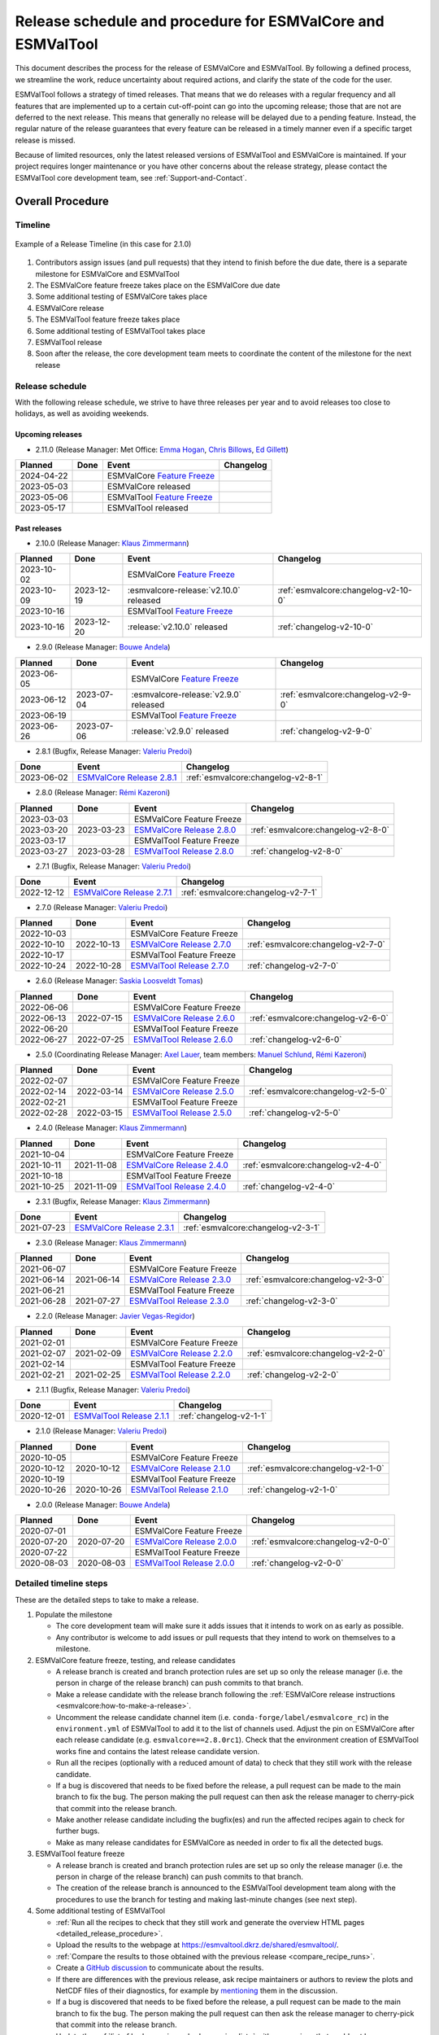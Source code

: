 .. _preparation-new-release:

Release schedule and procedure for ESMValCore and ESMValTool
============================================================

This document describes the process for the release of ESMValCore
and ESMValTool.
By following a defined process, we streamline the work, reduce
uncertainty about required actions, and clarify the state of the code for the
user.

ESMValTool follows a strategy of timed releases.
That means that we do releases with a regular frequency and all features
that are implemented up to a certain cut-off-point can go
into the upcoming release; those that are not are deferred to the next
release.
This means that generally no release will be delayed due to a pending feature.
Instead, the regular nature of the release guarantees that every feature can be
released in a timely manner even if a specific target release is missed.

Because of limited resources, only the latest released versions of ESMValTool and ESMValCore is maintained.
If your project requires longer maintenance or you have other concerns about
the release strategy, please contact the ESMValTool core development team, see
:ref:`Support-and-Contact`.


Overall Procedure
-----------------

Timeline
~~~~~~~~~

.. figure::  /figures/release-timeline.png
   :align:   center

   Example of a Release Timeline (in this case for 2.1.0)

1. Contributors assign issues (and pull requests) that they intend to finish before the due date, there is a separate milestone for ESMValCore and ESMValTool
2. The ESMValCore feature freeze takes place on the ESMValCore due date
3. Some additional testing of ESMValCore takes place
4. ESMValCore release
5. The ESMValTool feature freeze takes place
6. Some additional testing of ESMValTool takes place
7. ESMValTool release
8. Soon after the release, the core development team meets to coordinate the content of the milestone for the next release

.. _release_schedule:

Release schedule
~~~~~~~~~~~~~~~~

With the following release schedule, we strive to have three releases per year and to avoid releases too close to holidays, as well as avoiding weekends.

Upcoming releases
^^^^^^^^^^^^^^^^^

- 2.11.0 (Release Manager: Met Office: `Emma Hogan`_, `Chris Billows`_, `Ed Gillett`_)

+------------+------------+----------------------------------------+-------------------------------------+
|  Planned   |    Done    |            Event                       |             Changelog               |
+============+============+========================================+=====================================+
| 2024-04-22 |            | ESMValCore `Feature Freeze`_           |                                     |
+------------+------------+----------------------------------------+-------------------------------------+
| 2023-05-03 |            | ESMValCore released                    |                                     |
+------------+------------+----------------------------------------+-------------------------------------+
| 2023-05-06 |            | ESMValTool `Feature Freeze`_           |                                     |
+------------+------------+----------------------------------------+-------------------------------------+
| 2023-05-17 |            | ESMValTool released                    |                                     |
+------------+------------+----------------------------------------+-------------------------------------+

Past releases
^^^^^^^^^^^^^

- 2.10.0 (Release Manager: `Klaus Zimmermann`_)

+------------+------------+----------------------------------------+-------------------------------------+
|  Planned   |    Done    |            Event                       |             Changelog               |
+============+============+========================================+=====================================+
| 2023-10-02 |            | ESMValCore `Feature Freeze`_           |                                     |
+------------+------------+----------------------------------------+-------------------------------------+
| 2023-10-09 | 2023-12-19 | :esmvalcore-release:`v2.10.0` released | :ref:`esmvalcore:changelog-v2-10-0` |
+------------+------------+----------------------------------------+-------------------------------------+
| 2023-10-16 |            | ESMValTool `Feature Freeze`_           |                                     |
+------------+------------+----------------------------------------+-------------------------------------+
| 2023-10-16 | 2023-12-20 | :release:`v2.10.0` released            | :ref:`changelog-v2-10-0`            |
+------------+------------+----------------------------------------+-------------------------------------+

- 2.9.0 (Release Manager: `Bouwe Andela`_)

+------------+------------+---------------------------------------+-------------------------------------+
|  Planned   |    Done    |            Event                      |             Changelog               |
+============+============+=======================================+=====================================+
| 2023-06-05 |            | ESMValCore `Feature Freeze`_          |                                     |
+------------+------------+---------------------------------------+-------------------------------------+
| 2023-06-12 | 2023-07-04 | :esmvalcore-release:`v2.9.0` released | :ref:`esmvalcore:changelog-v2-9-0`  |
+------------+------------+---------------------------------------+-------------------------------------+
| 2023-06-19 |            | ESMValTool `Feature Freeze`_          |                                     |
+------------+------------+---------------------------------------+-------------------------------------+
| 2023-06-26 | 2023-07-06 | :release:`v2.9.0` released            | :ref:`changelog-v2-9-0`             |
+------------+------------+---------------------------------------+-------------------------------------+

- 2.8.1 (Bugfix, Release Manager: `Valeriu Predoi`_)

+------------+---------------------------------------------------------------------------------------------+------------------------------------+
|    Done    |                                            Event                                            |             Changelog              |
+============+=============================================================================================+====================================+
| 2023-06-02 | `ESMValCore Release 2.8.1 <https://github.com/ESMValGroup/ESMValCore/releases/tag/v2.8.1>`_ | :ref:`esmvalcore:changelog-v2-8-1` |
+------------+---------------------------------------------------------------------------------------------+------------------------------------+

- 2.8.0 (Release Manager: `Rémi Kazeroni`_)

+------------+------------+---------------------------------------------------------------------------------------------+------------------------------------+
|  Planned   |    Done    |                                            Event                                            |             Changelog              |
+============+============+=============================================================================================+====================================+
| 2023-03-03 |            |                                  ESMValCore Feature Freeze                                  |                                    |
+------------+------------+---------------------------------------------------------------------------------------------+------------------------------------+
| 2023-03-20 | 2023-03-23 | `ESMValCore Release 2.8.0 <https://github.com/ESMValGroup/ESMValCore/releases/tag/v2.8.0>`_ | :ref:`esmvalcore:changelog-v2-8-0` |
+------------+------------+---------------------------------------------------------------------------------------------+------------------------------------+
| 2023-03-17 |            |                                  ESMValTool Feature Freeze                                  |                                    |
+------------+------------+---------------------------------------------------------------------------------------------+------------------------------------+
| 2023-03-27 | 2023-03-28 | `ESMValTool Release 2.8.0 <https://github.com/ESMValGroup/ESMValTool/releases/tag/v2.8.0>`_ |      :ref:`changelog-v2-8-0`       |
+------------+------------+---------------------------------------------------------------------------------------------+------------------------------------+

- 2.7.1 (Bugfix, Release Manager: `Valeriu Predoi`_)

+------------+---------------------------------------------------------------------------------------------+------------------------------------+
|    Done    |                                            Event                                            |             Changelog              |
+============+=============================================================================================+====================================+
| 2022-12-12 | `ESMValCore Release 2.7.1 <https://github.com/ESMValGroup/ESMValCore/releases/tag/v2.7.1>`_ | :ref:`esmvalcore:changelog-v2-7-1` |
+------------+---------------------------------------------------------------------------------------------+------------------------------------+

- 2.7.0 (Release Manager: `Valeriu Predoi`_)

+------------+------------+---------------------------------------------------------------------------------------------+------------------------------------+
|  Planned   |    Done    |                                            Event                                            |             Changelog              |
+============+============+=============================================================================================+====================================+
| 2022-10-03 |            |                                  ESMValCore Feature Freeze                                  |                                    |
+------------+------------+---------------------------------------------------------------------------------------------+------------------------------------+
| 2022-10-10 | 2022-10-13 | `ESMValCore Release 2.7.0 <https://github.com/ESMValGroup/ESMValCore/releases/tag/v2.7.0>`_ | :ref:`esmvalcore:changelog-v2-7-0` |
+------------+------------+---------------------------------------------------------------------------------------------+------------------------------------+
| 2022-10-17 |            |                                  ESMValTool Feature Freeze                                  |                                    |
+------------+------------+---------------------------------------------------------------------------------------------+------------------------------------+
| 2022-10-24 | 2022-10-28 | `ESMValTool Release 2.7.0 <https://github.com/ESMValGroup/ESMValTool/releases/tag/v2.7.0>`_ |      :ref:`changelog-v2-7-0`       |
+------------+------------+---------------------------------------------------------------------------------------------+------------------------------------+

- 2.6.0 (Release Manager: `Saskia Loosveldt Tomas`_)

+------------+------------+---------------------------------------------------------------------------------------------+------------------------------------+
|  Planned   |    Done    |                                            Event                                            |             Changelog              |
+============+============+=============================================================================================+====================================+
| 2022-06-06 |            |                                  ESMValCore Feature Freeze                                  |                                    |
+------------+------------+---------------------------------------------------------------------------------------------+------------------------------------+
| 2022-06-13 | 2022-07-15 | `ESMValCore Release 2.6.0 <https://github.com/ESMValGroup/ESMValCore/releases/tag/v2.6.0>`_ | :ref:`esmvalcore:changelog-v2-6-0` |
+------------+------------+---------------------------------------------------------------------------------------------+------------------------------------+
| 2022-06-20 |            |                                  ESMValTool Feature Freeze                                  |                                    |
+------------+------------+---------------------------------------------------------------------------------------------+------------------------------------+
| 2022-06-27 | 2022-07-25 | `ESMValTool Release 2.6.0 <https://github.com/ESMValGroup/ESMValTool/releases/tag/v2.6.0>`_ |      :ref:`changelog-v2-6-0`       |
+------------+------------+---------------------------------------------------------------------------------------------+------------------------------------+

- 2.5.0 (Coordinating Release Manager: `Axel Lauer`_, team members: `Manuel Schlund`_, `Rémi Kazeroni`_)

+------------+------------+---------------------------------------------------------------------------------------------+------------------------------------+
|  Planned   |    Done    |                                            Event                                            |             Changelog              |
+============+============+=============================================================================================+====================================+
| 2022-02-07 |            |                                  ESMValCore Feature Freeze                                  |                                    |
+------------+------------+---------------------------------------------------------------------------------------------+------------------------------------+
| 2022-02-14 | 2022-03-14 | `ESMValCore Release 2.5.0 <https://github.com/ESMValGroup/ESMValCore/releases/tag/v2.5.0>`_ | :ref:`esmvalcore:changelog-v2-5-0` |
+------------+------------+---------------------------------------------------------------------------------------------+------------------------------------+
| 2022-02-21 |            |                                  ESMValTool Feature Freeze                                  |                                    |
+------------+------------+---------------------------------------------------------------------------------------------+------------------------------------+
| 2022-02-28 | 2022-03-15 | `ESMValTool Release 2.5.0 <https://github.com/ESMValGroup/ESMValTool/releases/tag/v2.5.0>`_ |      :ref:`changelog-v2-5-0`       |
+------------+------------+---------------------------------------------------------------------------------------------+------------------------------------+

- 2.4.0 (Release Manager: `Klaus Zimmermann`_)

+------------+------------+---------------------------------------------------------------------------------------------+------------------------------------+
|  Planned   |    Done    |                                            Event                                            |             Changelog              |
+============+============+=============================================================================================+====================================+
| 2021-10-04 |            |                                  ESMValCore Feature Freeze                                  |                                    |
+------------+------------+---------------------------------------------------------------------------------------------+------------------------------------+
| 2021-10-11 | 2021-11-08 | `ESMValCore Release 2.4.0 <https://github.com/ESMValGroup/ESMValCore/releases/tag/v2.4.0>`_ | :ref:`esmvalcore:changelog-v2-4-0` |
+------------+------------+---------------------------------------------------------------------------------------------+------------------------------------+
| 2021-10-18 |            |                                  ESMValTool Feature Freeze                                  |                                    |
+------------+------------+---------------------------------------------------------------------------------------------+------------------------------------+
| 2021-10-25 | 2021-11-09 | `ESMValTool Release 2.4.0 <https://github.com/ESMValGroup/ESMValTool/releases/tag/v2.4.0>`_ |      :ref:`changelog-v2-4-0`       |
+------------+------------+---------------------------------------------------------------------------------------------+------------------------------------+

- 2.3.1 (Bugfix, Release Manager: `Klaus Zimmermann`_)

+------------+---------------------------------------------------------------------------------------------+------------------------------------+
|    Done    |                                            Event                                            |             Changelog              |
+============+=============================================================================================+====================================+
| 2021-07-23 | `ESMValCore Release 2.3.1 <https://github.com/ESMValGroup/ESMValCore/releases/tag/v2.3.1>`_ | :ref:`esmvalcore:changelog-v2-3-1` |
+------------+---------------------------------------------------------------------------------------------+------------------------------------+

- 2.3.0 (Release Manager: `Klaus Zimmermann`_)

+------------+------------+---------------------------------------------------------------------------------------------+------------------------------------+
|  Planned   |    Done    |                                            Event                                            |             Changelog              |
+============+============+=============================================================================================+====================================+
| 2021-06-07 |            |                                  ESMValCore Feature Freeze                                  |                                    |
+------------+------------+---------------------------------------------------------------------------------------------+------------------------------------+
| 2021-06-14 | 2021-06-14 | `ESMValCore Release 2.3.0 <https://github.com/ESMValGroup/ESMValCore/releases/tag/v2.3.0>`_ | :ref:`esmvalcore:changelog-v2-3-0` |
+------------+------------+---------------------------------------------------------------------------------------------+------------------------------------+
| 2021-06-21 |            |                                  ESMValTool Feature Freeze                                  |                                    |
+------------+------------+---------------------------------------------------------------------------------------------+------------------------------------+
| 2021-06-28 | 2021-07-27 | `ESMValTool Release 2.3.0 <https://github.com/ESMValGroup/ESMValTool/releases/tag/v2.3.0>`_ |      :ref:`changelog-v2-3-0`       |
+------------+------------+---------------------------------------------------------------------------------------------+------------------------------------+

- 2.2.0 (Release Manager: `Javier Vegas-Regidor`_)

+------------+------------+---------------------------------------------------------------------------------------------+------------------------------------+
|  Planned   |    Done    |                                            Event                                            |             Changelog              |
+============+============+=============================================================================================+====================================+
| 2021-02-01 |            |                                  ESMValCore Feature Freeze                                  |                                    |
+------------+------------+---------------------------------------------------------------------------------------------+------------------------------------+
| 2021-02-07 | 2021-02-09 | `ESMValCore Release 2.2.0 <https://github.com/ESMValGroup/ESMValCore/releases/tag/v2.2.0>`_ | :ref:`esmvalcore:changelog-v2-2-0` |
+------------+------------+---------------------------------------------------------------------------------------------+------------------------------------+
| 2021-02-14 |            |                                  ESMValTool Feature Freeze                                  |                                    |
+------------+------------+---------------------------------------------------------------------------------------------+------------------------------------+
| 2021-02-21 | 2021-02-25 | `ESMValTool Release 2.2.0 <https://github.com/ESMValGroup/ESMValTool/releases/tag/v2.2.0>`_ |      :ref:`changelog-v2-2-0`       |
+------------+------------+---------------------------------------------------------------------------------------------+------------------------------------+

- 2.1.1 (Bugfix, Release Manager: `Valeriu Predoi`_)

+------------+---------------------------------------------------------------------------------------------+-------------------------+
|    Done    |                                            Event                                            |        Changelog        |
+============+=============================================================================================+=========================+
| 2020-12-01 | `ESMValTool Release 2.1.1 <https://github.com/ESMValGroup/ESMValTool/releases/tag/v2.1.1>`_ | :ref:`changelog-v2-1-1` |
+------------+---------------------------------------------------------------------------------------------+-------------------------+

- 2.1.0 (Release Manager: `Valeriu Predoi`_)

+------------+------------+---------------------------------------------------------------------------------------------+------------------------------------+
|  Planned   |    Done    |                                            Event                                            |             Changelog              |
+============+============+=============================================================================================+====================================+
| 2020-10-05 |            |                                  ESMValCore Feature Freeze                                  |                                    |
+------------+------------+---------------------------------------------------------------------------------------------+------------------------------------+
| 2020-10-12 | 2020-10-12 | `ESMValCore Release 2.1.0 <https://github.com/ESMValGroup/ESMValCore/releases/tag/v2.1.0>`_ | :ref:`esmvalcore:changelog-v2-1-0` |
+------------+------------+---------------------------------------------------------------------------------------------+------------------------------------+
| 2020-10-19 |            |                                  ESMValTool Feature Freeze                                  |                                    |
+------------+------------+---------------------------------------------------------------------------------------------+------------------------------------+
| 2020-10-26 | 2020-10-26 | `ESMValTool Release 2.1.0 <https://github.com/ESMValGroup/ESMValTool/releases/tag/v2.1.0>`_ |      :ref:`changelog-v2-1-0`       |
+------------+------------+---------------------------------------------------------------------------------------------+------------------------------------+

- 2.0.0 (Release Manager: `Bouwe Andela`_)

+------------+------------+---------------------------------------------------------------------------------------------+------------------------------------+
|  Planned   |    Done    |                                            Event                                            |             Changelog              |
+============+============+=============================================================================================+====================================+
| 2020-07-01 |            |                                  ESMValCore Feature Freeze                                  |                                    |
+------------+------------+---------------------------------------------------------------------------------------------+------------------------------------+
| 2020-07-20 | 2020-07-20 | `ESMValCore Release 2.0.0 <https://github.com/ESMValGroup/ESMValCore/releases/tag/v2.0.0>`_ | :ref:`esmvalcore:changelog-v2-0-0` |
+------------+------------+---------------------------------------------------------------------------------------------+------------------------------------+
| 2020-07-22 |            |                                  ESMValTool Feature Freeze                                  |                                    |
+------------+------------+---------------------------------------------------------------------------------------------+------------------------------------+
| 2020-08-03 | 2020-08-03 | `ESMValTool Release 2.0.0 <https://github.com/ESMValGroup/ESMValTool/releases/tag/v2.0.0>`_ |      :ref:`changelog-v2-0-0`       |
+------------+------------+---------------------------------------------------------------------------------------------+------------------------------------+



.. _release_steps:

Detailed timeline steps
~~~~~~~~~~~~~~~~~~~~~~~

These are the detailed steps to take to make a release.

#. Populate the milestone

   - The core development team will make sure it adds issues that it intends to work on as early as possible.
   - Any contributor is welcome to add issues or pull requests that they intend to work on themselves to a milestone.


#. ESMValCore feature freeze, testing, and release candidates

   - A release branch is created and branch protection rules are set up so only the release manager (i.e. the person in charge of the release branch) can push commits to that branch.
   - Make a release candidate with the release branch following the :ref:`ESMValCore release instructions <esmvalcore:how-to-make-a-release>`.
   - Uncomment the release candidate channel item (i.e. ``conda-forge/label/esmvalcore_rc``) in the ``environment.yml`` of ESMValTool to add it to the list of channels used. Adjust the pin on ESMValCore after each release candidate (e.g. ``esmvalcore==2.8.0rc1``). Check that the environment creation of ESMValTool works fine and contains the latest release candidate version.
   - Run all the recipes (optionally with a reduced amount of data) to check that they still work with the release candidate.
   - If a bug is discovered that needs to be fixed before the release, a pull request can be made to the main branch to fix the bug. The person making the pull request can then ask the release manager to cherry-pick that commit into the release branch.
   - Make another release candidate including the bugfix(es) and run the affected recipes again to check for further bugs.
   - Make as many release candidates for ESMValCore as needed in order to fix all the detected bugs.


#. ESMValTool feature freeze

   - A release branch is created and branch protection rules are set up so only the release manager (i.e. the person in charge of the release branch) can push commits to that branch.
   - The creation of the release branch is announced to the ESMValTool development team along with the procedures to use the branch for testing and making last-minute changes (see next step).


#. Some additional testing of ESMValTool

   - :ref:`Run all the recipes to check that they still work and generate the overview HTML pages <detailed_release_procedure>`.
   - Upload the results to the webpage at https://esmvaltool.dkrz.de/shared/esmvaltool/.
   - :ref:`Compare the results to those obtained with the previous release <compare_recipe_runs>`.
   - Create a `GitHub discussion <https://github.com/ESMValGroup/ESMValTool/discussions>`__ to communicate about the results.
   - If there are differences with the previous release, ask recipe maintainers
     or authors to review the plots and NetCDF files of their diagnostics, for
     example by
     `mentioning <https://docs.github.com/en/get-started/writing-on-github/getting-started-with-writing-and-formatting-on-github/basic-writing-and-formatting-syntax#mentioning-people-and-teams>`__
     them in the discussion.
   - If a bug is discovered that needs to be fixed before the release, a pull request can be made to the main branch to fix the bug. The person making the pull request can then ask the release manager to cherry-pick that commit into the release branch.
   - Update the :ref:`list of broken recipes <broken-recipe-list>` with new recipes that could not be run successfully during the testing.
     Open a separate GitHub issue for each failing recipe and assign the next milestone.
     Open an overview issue, see :issue:`3484` for an example, and review past overview issues.
     Take action to ensure that the broken recipe policy is followed.


#. ESMValCore release

   - Make the official ESMValCore release with the last release candidate by following the :ref:`ESMValCore release instructions <esmvalcore:how-to-make-a-release>`.


#. ESMValTool release

   - Pin ESMValCore to the same version as ESMValTool in the ``environment.yml`` and on `conda-forge
     <https://github.com/conda-forge/esmvaltool-suite-feedstock>`__.
     This way, we make sure that ESMValTool uses the ESMValCore version with which it has been tested.
     Make sure to comment again the release candidate channel once ESMValCore has been released.
   - Make the release by following :ref:`How to make a release`.


#. Announce the releases

   - Ask the user engagement team to announce the releases to the user mailing list, the development team mailing list, and on twitter.


#. Core development team meets to coordinate the content of next milestone

   - Create a doodle for the meeting or even better, have the meeting during an ESMValTool workshop
   - Prepare the meeting by filling the milestone
   - At the meeting, discuss

     - If the proposed issues cover everything we would like to accomplish
     - Are there things we need to change about the release process
     - Who will be the release manager(s) for the next release

Bugfix releases
---------------

Next to the feature releases described above, it is also possible to have bugfix releases (2.0.1, 2.0.2, etc). In general bugfix releases will only be done on the latest release, and may include ESMValCore, ESMValTool, or both.


Procedure
~~~~~~~~~

#. One or more issues are resolved that are deemed (by the core development team) to warrant a bugfix release.
#. A release branch is created from the last release tag and the commit that fixes the bug/commits that fix the bugs are cherry-picked into it from the main branch.
#. Some additional testing of the release branch takes place.
#. The release takes place.

Compatibility between ESMValTool and ESMValCore is ensured by the appropriate version pinning of ESMValCore by ESMValTool.

Glossary
--------

Feature freeze
~~~~~~~~~~~~~~
The date on which no new features may be submitted for the upcoming release.
After this date, only critical bug fixes can still be included to the :ref:`release_branch`.
Development work can continue in the main branch.
If you are unsure whether new developments could interfere with the release, check with the :ref:`release_manager`.


Milestone
~~~~~~~~~
A milestone is a list of issues and pull-request on GitHub. It has a due date, this date is the date of the feature freeze. Adding an issue or pull request indicates the intent to finish the work on this issue before the due date of the milestone. If the due date is missed, the issue can be included in the next milestone.

.. _release_manager:

Release manager
~~~~~~~~~~~~~~~
The person in charge of making the release, both technically and organizationally. Appointed for a single release.
Check the :ref:`release_schedule` to see who is the manager of the next release.

.. _release_branch:

Release branch
~~~~~~~~~~~~~~
The release branch can be used to do some additional testing before the release, while normal development work continues in the main branch. It will be branched off from the main branch after the feature freeze and will be used to make the release on the release date. The only way to still get something included in the release after the feature freeze is to ask the release manager to cherry-pick a commit from the main branch into this branch.


.. _How to make a release:

How to make an ESMValTool release
---------------------------------

Before the actual release, a number of tests, and pre-release steps must be performed,
a detailed workflow description can be found here :ref:`detailed_release_procedure`.

The release manager makes the release, assisted by the release manager of the
previous release, or if that person is not available, another previous release
manager.
Perform the steps listed below with two persons, to reduce the risk of
error.

.. note::

   The previous release manager ensures the current release manager has the
   required administrative permissions to make the release.
   Consider the following services:
   `conda-forge <https://github.com/conda-forge/esmvaltool-suite-feedstock>`__,
   `DockerHub <https://hub.docker.com/orgs/esmvalgroup>`__,
   `PyPI <https://pypi.org/project/ESMValTool/>`__, and
   `readthedocs <https://readthedocs.org/dashboard/esmvaltool/users/>`__.

The release of ESMValTool should come after the release of ESMValCore.
To make a new release of the package, follow these steps:

1. Check that all tests and builds work
~~~~~~~~~~~~~~~~~~~~~~~~~~~~~~~~~~~~~~~

- Check that the ``nightly``
  `test run on CircleCI <https://circleci.com/gh/ESMValGroup/ESMValTool/tree/main>`__
  was successful.
- Check that the
  `GitHub Actions test runs <https://github.com/ESMValGroup/ESMValTool/actions>`__
  were successful.
- Check that the documentation builds successfully on
  `readthedocs <https://readthedocs.org/projects/esmvaltool/builds/>`__.
- Check that the
  `Docker images <https://hub.docker.com/repository/docker/esmvalgroup/esmvaltool/builds>`__
  are building successfully.

All tests should pass before making a release (branch).

2. Increase the version number
~~~~~~~~~~~~~~~~~~~~~~~~~~~~~~

The version number is automatically generated from the information provided by
git using `setuptools-scm <https://pypi.org/project/setuptools-scm/>`__, but a
static version number is stored in ``CITATION.cff``.
Make sure to update the version number and release date in ``CITATION.cff``.
See https://semver.org for more information on choosing a version number.
Make sure that the ESMValCore version that is being used is set to the latest version.
See the :ref:`dependencies <dependencies>` section in order to find more details on how update the ESMValCore version.
Make a pull request and get it merged into ``main``.

.. _add-release-notes:

3. Add release notes
~~~~~~~~~~~~~~~~~~~~
Use the script :ref:`draft_release_notes.py` to create a draft of the
release notes.
This script uses the titles and labels of merged pull requests since the
previous release.
Open a discussion to allow members of the development team to nominate pull requests
as highlights. Add the most voted pull requests as highlights at the beginning of
changelog.
After the highlights section, list any backward incompatible changes that the
release may include.
The :ref:`backward compatibility policy <guidance-on-releasing-backward-incompatible-changes>`
lists the information that should be provided by the developer of any backward
incompatible change.
Make sure to also list any deprecations that the release may include, as well
as a brief description on how to upgrade a deprecated feature.
Review the results, and if anything needs changing, change it on GitHub and
re-run the script until the changelog looks acceptable.
Copy the result to the file ``doc/sphinx/source/changelog.rst``.
If possible, try to set the script dates to the date of the release
you are managing.
Make a pull request and get it merged into ``main``.

4. Create a release branch
~~~~~~~~~~~~~~~~~~~~~~~~~~
Create a branch off the ``main`` branch and push it to GitHub.
Ask someone with administrative permissions to set up branch protection rules
for it so only you and the person helping you with the release can push to it.
Announce the name of the branch in an issue and ask the members of the
`ESMValTool development team <https://github.com/orgs/ESMValGroup/teams/esmvaltool-developmentteam>`__
to run their favourite recipe using this branch.

5. Make the release on GitHub
~~~~~~~~~~~~~~~~~~~~~~~~~~~~~

Do a final check that all tests on CircleCI and GitHub Actions completed
successfully.
Then click the
`releases tab <https://github.com/ESMValGroup/ESMValTool/releases>`__
and create the new release from the release branch (i.e. not from ``main``).
The release tag always starts with the letter ``v`` followed by the version
number, e.g. ``v2.1.0``.

6. Merge the release branch back into the main branch
~~~~~~~~~~~~~~~~~~~~~~~~~~~~~~~~~~~~~~~~~~~~~~~~~~~~~

When the (pre-)release is tagged, it is time to merge the release branch back into `main`.
We do this for two reasons, namely, one, to mark the point up to which commits in `main`
have been considered for inclusion into the present release, and, two, to inform
setuptools-scm about the version number so that it creates the correct version number in
`main`.
However, unlike in a normal merge, we do not want to integrate any of the changes from the
release branch into main.
This is because all changes that should be in both branches, i.e. bug fixes, originate from
`main` anyway and the only other changes in the release branch relate to the release itself.
To take this into account, we perform the merge in this case on the command line using `the
ours merge strategy <https://git-scm.com/docs/merge-strategies#Documentation/merge-strategies.txt-ours-1>`__
(``git merge -s ours``), not to be confused with the ``ours`` option to the ort merge strategy
(``git merge -X ours``).
For details about merge strategies, see the above-linked page.
To execute the merge use following sequence of steps

.. code-block:: bash

   git fetch
   git checkout main
   git pull
   git merge -s ours v2.1.x
   git push

Note that the release branch remains intact and you should continue any work on the release
on that branch.

7. Create and upload the PyPI package
~~~~~~~~~~~~~~~~~~~~~~~~~~~~~~~~~~~~~

The package is automatically uploaded to the
`PyPI <https://pypi.org/project/ESMValTool/>`__
by a GitHub action.
If has failed for some reason, build and upload the package manually by
following the instructions below.

Follow these steps to create a new Python package:

-  Check out the tag corresponding to the release,
   e.g. ``git checkout tags/v2.1.0``
-  Make sure your current working directory is clean by checking the output
   of ``git status`` and by running ``git clean -xdf`` to remove any files
   ignored by git.
-  Install the required packages:
   ``python3 -m pip install --upgrade pep517 twine``
-  Build the package:
   ``python3 -m pep517.build --source --binary --out-dir dist/ .``
   This command should generate two files in the ``dist`` directory, e.g.
   ``ESMValTool-2.1.0-py3-none-any.whl`` and ``ESMValTool-2.1.0.tar.gz``.
-  Upload the package:
   ``python3 -m twine upload dist/*``
   You will be prompted for an API token if you have not set this up
   before, see
   `here <https://pypi.org/help/#apitoken>`__ for more information.

You can read more about this in
`Packaging Python Projects <https://packaging.python.org/tutorials/packaging-projects/>`__.

8. Create the Conda package
~~~~~~~~~~~~~~~~~~~~~~~~~~~

The ``esmvaltool`` package is published on the `conda-forge conda channel
<https://anaconda.org/conda-forge>`__.
This is done via a pull request on the `esmvaltool-suite-feedstock repository
<https://github.com/conda-forge/esmvaltool-suite-feedstock>`__.

After the upload of the PyPI package, this pull request is automatically opened
by a bot.
An example pull request can be found `here
<https://github.com/conda-forge/esmvaltool-suite-feedstock/pull/5>`__.
Follow the instructions by the bot to finalize the pull request.
This step mostly contains updating dependencies that have been changed during
the last release cycle.
Once approved by the `feedstock maintainers
<https://github.com/conda-forge/esmvaltool-suite-feedstock#feedstock-maintainers>`__
they will merge the pull request, which will in turn publish the package on
conda-forge some time later.
Contact the feedstock maintainers if you want to become a maintainer yourself.

9. Check the Docker images
~~~~~~~~~~~~~~~~~~~~~~~~~~

There are three main Docker container images available for ESMValTool on
`Dockerhub <https://hub.docker.com/r/esmvalgroup/esmvaltool/tags>`_:

- ``esmvalgroup/esmvaltool:stable``, built from `docker/Dockerfile <https://github.com/ESMValGroup/ESMValTool/blob/main/docker/Dockerfile>`_,
  this is a tag that is always the same as the latest released version.
  This image is only built by Dockerhub when a new release is created.
- ``esmvalgroup/esmvaltool:development``, built from `docker/Dockerfile.dev <https://github.com/ESMValGroup/ESMValTool/blob/main/docker/Dockerfile.dev>`_,
  this is a tag that always points to the latest development version of
  ESMValTool.
  This image is built by Dockerhub every time there is a new commit to the
  ``main`` branch on Github.
- ``esmvalgroup/esmvaltool:experimental``, built from `docker/Dockerfile.exp <https://github.com/ESMValGroup/ESMValTool/blob/main/docker/Dockerfile.exp>`_,
  this is a tag that always points to the latest development version of
  ESMValTool with the latest development version of ESMValCore.
  Note that some recipes may not work as expected with this image because
  the ESMValTool development version has been designed to work with the latest
  release of ESMValCore (i.e. not with the development version).
  This image is built by Dockerhub every time there is a new commit to the
  ESMValTool ``main`` branch on Github.

In addition to the three images mentioned above, there is an image available
for every release (e.g. ``esmvalgroup/esmvaltool:v2.5.0``).
When working on the Docker images, always try to follow the
`best practices <https://docs.docker.com/develop/develop-images/dockerfile_best-practices/>`__.

After making the release, check that the Docker image for that release has been
built correctly by

1. checking that the version tag is available on `Dockerhub`_ and the ``stable``
   tag has been updated,
2. running some recipes with the ``stable`` tag Docker container, for example one
   recipe for Python, NCL, R, and Julia,
3. running a recipe with a Singularity container built from the ``stable`` tag.

If there is a problem with the automatically built container image, you can fix
the problem and build a new image locally.
For example, to
`build <https://docs.docker.com/engine/reference/commandline/build/>`__ and
`upload <https://docs.docker.com/engine/reference/commandline/push/>`__
the container image for v2.5.0 of the tool run:

.. code-block:: bash

   git checkout v2.5.0
   git clean -x
   docker build -t esmvalgroup/esmvaltool:v2.5.0 . -f docker/Dockerfile
   docker push esmvalgroup/esmvaltool:v2.5.0

and if it is the latest release that you are updating, also run

.. code-block:: bash

   docker tag esmvalgroup/esmvaltool:v2.5.0 esmvalgroup/esmvaltool:stable
   docker push esmvalgroup/esmvaltool:stable

Note that the ``docker push`` command will overwrite the existing tags on
Dockerhub.

If you would like to make a small change to an existing Docker container image,
it is also possible to do just that using the
`docker commit <https://docs.docker.com/engine/reference/commandline/commit/>`__
command.
Note that this is only recommended for very small changes, as it is not
reproducible and it will add an extra layer, increasing the size of the image.
To do this, start the container with
``docker run -it --entrypoint /bin/bash esmvalgroup/esmvaltool:v2.5.0``
and make your changes.
Exit the container by pressing `ctrl+d` and find it back by running
``docker ps -a``.
Find the `CONTAINER ID` of the image you would like to save and run
``docker commit -c 'ENTRYPOINT ["conda", "run", "--name", "esmvaltool", "esmvaltool"]' 633696a8b53a esmvalgroup/esmvaltool:v2.5.0``
where ``633696a8b53c`` is the an example of a container ID, replace it by
by the actual ID.

Changelog
---------
- 2020-09-09 Converted to rst and added to repository (future changes tracked by git)
- 2020-09-03 Update during video conference (present: Bouwe Andela, Niels Drost, Javier Vegas, Valeriu Predoi, Klaus Zimmermann)
- 2020-07-27 Update including tidying up and Glossary by Klaus Zimmermann and Bouwe Andela
- 2020-07-23 Update to timeline format by Bouwe Andela and Klaus Zimmermann
- 2020-06-08 First draft by Klaus Zimmermann and Bouwe Andela

.. _Bouwe Andela: https://github.com/bouweandela
.. _Rémi Kazeroni: https://github.com/remi-kazeroni
.. _Axel Lauer: https://github.com/axel-lauer
.. _Saskia Loosveldt Tomas: https://github.com/sloosvel
.. _Valeriu Predoi: https://github.com/valeriupredoi
.. _Manuel Schlund: https://github.com/schlunma
.. _Javier Vegas-Regidor: https://github.com/jvegasbsc
.. _Klaus Zimmermann: https://github.com/zklaus
.. _Emma Hogan: https://github.com/ehogan
.. _Chris Billows: https://github.com/chrisbillowsMO
.. _Ed Gillett: https://github.com/mo-gill
